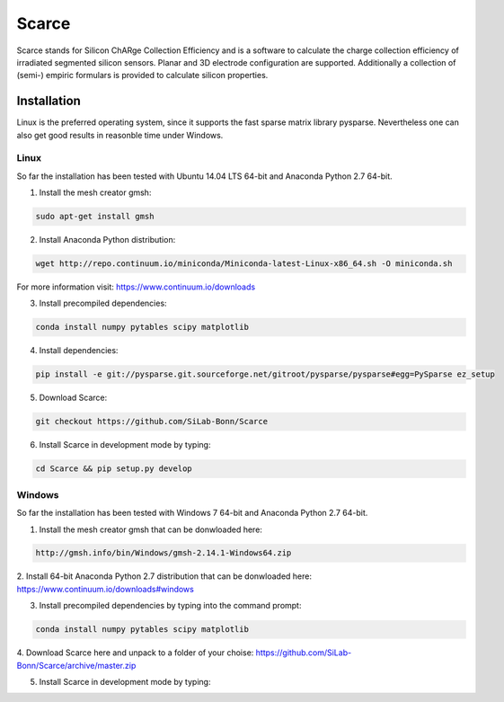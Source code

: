 ===============================================
Scarce
===============================================
|travis-status|  |appveyor-status|  |rtd-status|  |coverage|

Scarce stands for Silicon ChARge Collection Efficiency and is a software
to calculate the charge collection efficiency of irradiated segmented silicon 
sensors. Planar and 3D electrode configuration are supported.
Additionally a collection of (semi-) empiric formulars is provided to
calculate silicon properties.

Installation
============

Linux is the preferred operating system, since it supports the fast sparse matrix library pysparse. Nevertheless
one can also get good results in reasonble time under Windows.

Linux
-----
So far the installation has been tested with Ubuntu 14.04 LTS 64-bit and Anaconda Python 2.7 64-bit.

1. Install the mesh creator gmsh:

.. code-block:: bash
   
   sudo apt-get install gmsh

2. Install Anaconda Python distribution:

.. code-block:: bash

   wget http://repo.continuum.io/miniconda/Miniconda-latest-Linux-x86_64.sh -O miniconda.sh

For more information visit: https://www.continuum.io/downloads

3. Install precompiled dependencies:

.. code-block:: bash

   conda install numpy pytables scipy matplotlib

4. Install dependencies:

.. code-block:: bash

   pip install -e git://pysparse.git.sourceforge.net/gitroot/pysparse/pysparse#egg=PySparse ez_setup

5. Download Scarce:

.. code-block:: bash

   git checkout https://github.com/SiLab-Bonn/Scarce

6. Install Scarce in development mode by typing: 

.. code-block:: bash

   cd Scarce && pip setup.py develop

Windows
-------
So far the installation has been tested with Windows 7 64-bit and Anaconda Python 2.7 64-bit.

1. Install the mesh creator gmsh that can be donwloaded here:

.. code-block:: bash

   http://gmsh.info/bin/Windows/gmsh-2.14.1-Windows64.zip

2. Install 64-bit Anaconda Python 2.7 distribution that can be donwloaded here:
https://www.continuum.io/downloads#windows

3. Install precompiled dependencies by typing into the command prompt:

.. code-block:: bash

  conda install numpy pytables scipy matplotlib

4. Download Scarce here and unpack to a folder of your choise:
https://github.com/SiLab-Bonn/Scarce/archive/master.zip

5. Install Scarce in development mode by typing:

.. code-block:: bash
   pip setup.py develop


.. |travis-status| image:: https://travis-ci.org/SiLab-Bonn/scarce.svg?branch=master
    :target: https://travis-ci.org/SiLab-Bonn/scarce
    :alt: Build status
    
.. |appveyor-status| image:: https://ci.appveyor.com/api/projects/status/32o1x5kcss45m35d?svg=true
    :target: https://ci.appveyor.com/project/DavidLP/scarce
    :alt: Build status

.. |rtd-status| image:: https://readthedocs.org/projects/scarce/badge/?version=latest
    :target: http://scarce.rtfd.org
    :alt: Documentation
    
.. |coverage| image:: https://coveralls.io/repos/github/SiLab-Bonn/Scarce/badge.svg?branch=master
    :target: https://coveralls.io/github/SiLab-Bonn/Scarce?branch=master
    :alt: Coverage

